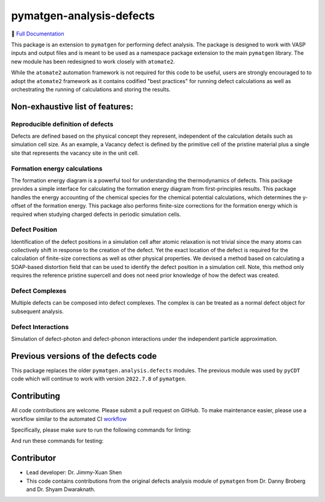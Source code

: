 pymatgen-analysis-defects
=========================

|testing| |codecov| |zenodo| |pypi|

📄 `Full Documentation <https://materialsproject.github.io/pymatgen-analysis-defects/>`_


This package is an extension to ``pymatgen`` for performing defect analysis.
The package is designed to work with VASP inputs and output files and is meant
to be used as a namespace package extension to the main ``pymatgen`` library.
The new module has been redesigned to work closely with ``atomate2``.

While the ``atomate2`` automation framework is not required for this code to be useful, users are strongly encouraged to
to adopt the ``atomate2`` framework as it contains codified "best practices" for running defect calculations
as well as orchestrating the running of calculations and storing the results.


Non-exhaustive list of features:
--------------------------------

Reproducible definition of defects
++++++++++++++++++++++++++++++++++

Defects are defined based on the physical concept they represent,
independent of the calculation details such as simulation cell size.
As an example, a Vacancy defect is defined by the primitive cell of the
pristine material plus a single site that represents the vacancy site in
the unit cell.


Formation energy calculations
+++++++++++++++++++++++++++++

The formation energy diagram is a powerful tool for understanding the
thermodynamics of defects. This package provides a simple interface for
calculating the formation energy diagram from first-principles results.
This package handles the energy accounting of the chemical species for the chemical
potential calculations, which determines the y-offset of the formation energy.
This package also performs finite-size corrections for the formation energy which is required
when studying charged defects in periodic simulation cells.

Defect Position
+++++++++++++++

Identification of the defect positions in a simulation cell after atomic relaxation
is not trivial since the many atoms can collectively shift in response to the creation of
the defect.
Yet the exact location of the defect is required for the calculation of finite-size corrections
as well as other physical properties.
We devised a method based on calculating a SOAP-based distortion field that can be used to
identify the defect position in a simulation cell.
Note, this method only requires the reference pristine supercell and does not need prior knowledge
of how the defect was created.

Defect Complexes
++++++++++++++++

Multiple defects can be composed into defect complexes.
The complex is can be treated as a normal defect object for subsequent analysis.

Defect Interactions
+++++++++++++++++++

Simulation of defect-photon and defect-phonon interactions under the independent particle approximation.

Previous versions of the defects code
-------------------------------------

This package replaces the older ``pymatgen.analysis.defects`` modules.
The previous module was used by ``pyCDT`` code which will continue to work with version ``2022.7.8`` of ``pymatgen``.

Contributing
------------

All code contributions are welcome. Please submit a pull request on GitHub.
To make maintenance easier, please use a workflow similar to the automated CI `workflow <https://github.com/materialsproject/pymatgen-analysis-defects/blob/main/.github/workflows/testing.yml>`_

Specifically, please make sure to run the following commands for linting:

..  code-block:: bash
      pip install -e .[strict]
      pip install -e .[dev]
      pre-commit install
      pre-commit run --all-files

And run these commands for testing:

..  code-block:: bash
      pip install -e .[strict]
      pip install -e .[tests]
      pytest --cov=pymatgen --cov-report=xml
      pytest --nbmake ./docs/source/content


Contributor
-----------

* Lead developer: Dr. Jimmy-Xuan Shen
* This code contains contributions from the original defects analysis module of ``pymatgen`` from Dr. Danny Broberg and Dr. Shyam Dwaraknath.

.. |testing| image:: https://github.com/materialsproject/pymatgen-analysis-defects/actions/workflows/testing.yml/badge.svg?branch=main
   :target: https://github.com/materialsproject/pymatgen-analysis-defects/actions/workflows/testing.yml
.. |codecov| image:: https://codecov.io/gh/materialsproject/pymatgen-analysis-defects/branch/main/graph/badge.svg?token=FOKXRCZTXZ
   :target: https://codecov.io/gh/materialsproject/pymatgen-analysis-defects
.. |zenodo| image:: https://zenodo.org/badge/452872799.svg
   :target: https://zenodo.org/badge/latestdoi/452872799
.. |pypi| image:: https://badge.fury.io/py/pymatgen-analysis-defects.svg
    :target: https://badge.fury.io/py/pymatgen-analysis-defects

